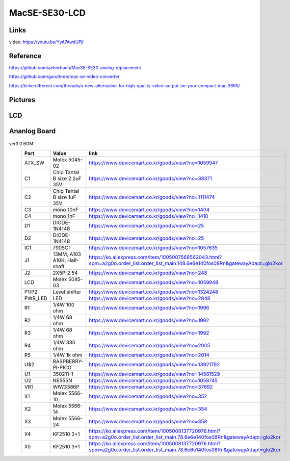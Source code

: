 MacSE-SE30-LCD
====================================================================

Links
-------
video: https://youtu.be/YyA7AwdUPjI

Reference
-------
https://github.com/aeberbach/MacSE-SE30-analog-replacement

https://github.com/guruthree/mac-se-video-converter

https://tinkerdifferent.com/threads/a-new-alternative-for-high-quality-video-output-on-your-compact-mac.3890/


Pictures
----------

 .. image:: LCD/pics/SE30_LCD.jpg


LCD
----
 .. image:: LCD/pics/LCD1.jpg

 .. image:: LCD/pics/LCD2.jpg

 .. image:: LCD/pics/LCD3.jpg

 .. image:: LCD/pics/assembly_lcd_frame.png


Ananlog Board
----

 .. image:: Ananlog_Board/pics/ANALOG1.jpg

ver3.0 BOM
 ========= ============================== ==================================================================================================================================== 
  Part      Value                          link                                                                                                                                
 ========= ============================== ==================================================================================================================================== 
  ATX_SW    Molex 5045-02                  https://www.devicemart.co.kr/goods/view?no=1059947                                                                                  
  C1        Chip Tantal B size 2.2uF 35V   https://www.devicemart.co.kr/goods/view?no=38371                                                                                    
  C2        Chip Tantal B size 1uF 35V     https://www.devicemart.co.kr/goods/view?no=1111474                                                                                  
  C3        mono 10nF                      https://www.devicemart.co.kr/goods/view?no=1404                                                                                     
  C4        mono 1nF                       https://www.devicemart.co.kr/goods/view?no=1410                                                                                     
  D1        DIODE-1N4148                   https://www.devicemart.co.kr/goods/view?no=25                                                                                       
  D2        DIODE-1N4148                   https://www.devicemart.co.kr/goods/view?no=25                                                                                       
  IC1       7905CT                         https://www.devicemart.co.kr/goods/view?no=1057635                                                                                  
  J1        13MM, A103 A10K, Half-shaft    https://ko.aliexpress.com/item/1005007568562043.html?spm=a2g0o.order_list.order_list_main.148.6e6e140fos08Rn&gatewayAdapt=glo2kor   
  J2        2X5P-2.54                      https://www.devicemart.co.kr/goods/view?no=248                                                                                      
  LCD       Molex 5045-03                  https://www.devicemart.co.kr/goods/view?no=1059948                                                                                  
  P1/P2     Level shifter                  https://www.devicemart.co.kr/goods/view?no=1324248                                                                                  
  PWR_LED   LED                            https://www.devicemart.co.kr/goods/view?no=2848                                                                                     
  R1        1/4W 100 ohm                   https://www.devicemart.co.kr/goods/view?no=1996                                                                                     
  R2        1/4W 68 ohm                    https://www.devicemart.co.kr/goods/view?no=1992                                                                                     
  R3        1/4W 68 ohm                    https://www.devicemart.co.kr/goods/view?no=1992                                                                                     
  R4        1/4W 330 ohm                   https://www.devicemart.co.kr/goods/view?no=2005                                                                                     
  R5        1/4W 1k ohm                    https://www.devicemart.co.kr/goods/view?no=2014                                                                                     
  U$2       RASPBERRY-PI-PICO              https://www.devicemart.co.kr/goods/view?no=13921792                                                                                 
  U1        350211-1                       https://www.devicemart.co.kr/goods/view?no=14581529                                                                                 
  U2        NE555N                         https://www.devicemart.co.kr/goods/view?no=1058745                                                                                  
  VR1       WIW3386P                       https://www.devicemart.co.kr/goods/view?no=37692                                                                                    
  X1        Molex 5566-10                  https://www.devicemart.co.kr/goods/view?no=352                                                                                      
  X2        Molex 5566-14                  https://www.devicemart.co.kr/goods/view?no=354                                                                                      
  X3        Molex 5566-24                  https://www.devicemart.co.kr/goods/view?no=358                                                                                      
  X4        KF2510 3+1                     https://ko.aliexpress.com/item/1005008137720976.html?spm=a2g0o.order_list.order_list_main.78.6e6e140fos08Rn&gatewayAdapt=glo2kor    
  X5        KF2510 3+1                     https://ko.aliexpress.com/item/1005008137720976.html?spm=a2g0o.order_list.order_list_main.78.6e6e140fos08Rn&gatewayAdapt=glo2kor    
 ========= ============================== ==================================================================================================================================== 









